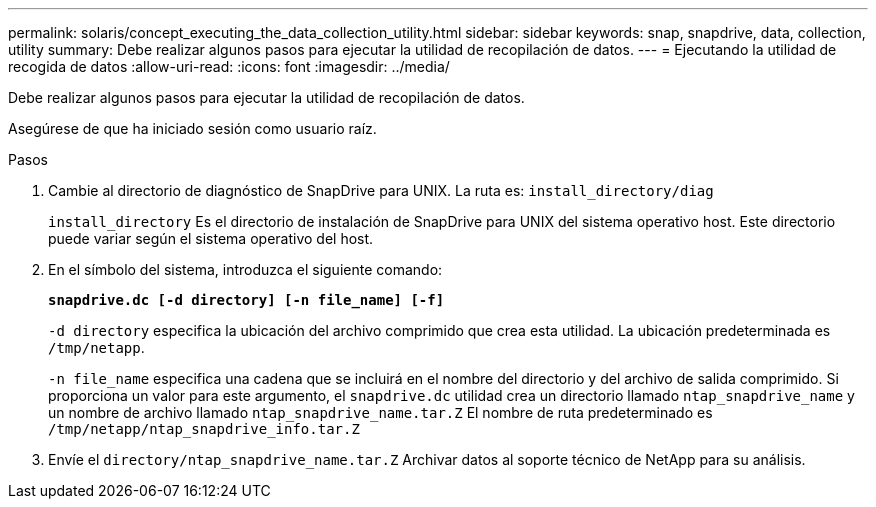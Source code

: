 ---
permalink: solaris/concept_executing_the_data_collection_utility.html 
sidebar: sidebar 
keywords: snap, snapdrive, data, collection, utility 
summary: Debe realizar algunos pasos para ejecutar la utilidad de recopilación de datos. 
---
= Ejecutando la utilidad de recogida de datos
:allow-uri-read: 
:icons: font
:imagesdir: ../media/


[role="lead"]
Debe realizar algunos pasos para ejecutar la utilidad de recopilación de datos.

Asegúrese de que ha iniciado sesión como usuario raíz.

.Pasos
. Cambie al directorio de diagnóstico de SnapDrive para UNIX. La ruta es: `install_directory/diag`
+
`install_directory` Es el directorio de instalación de SnapDrive para UNIX del sistema operativo host. Este directorio puede variar según el sistema operativo del host.

. En el símbolo del sistema, introduzca el siguiente comando:
+
`*snapdrive.dc [-d directory] [-n file_name] [-f]*`

+
`-d directory` especifica la ubicación del archivo comprimido que crea esta utilidad. La ubicación predeterminada es `/tmp/netapp`.

+
`-n file_name` especifica una cadena que se incluirá en el nombre del directorio y del archivo de salida comprimido. Si proporciona un valor para este argumento, el `snapdrive.dc` utilidad crea un directorio llamado `ntap_snapdrive_name` y un nombre de archivo llamado `ntap_snapdrive_name.tar.Z` El nombre de ruta predeterminado es `/tmp/netapp/ntap_snapdrive_info.tar.Z`

. Envíe el `directory/ntap_snapdrive_name.tar.Z` Archivar datos al soporte técnico de NetApp para su análisis.

